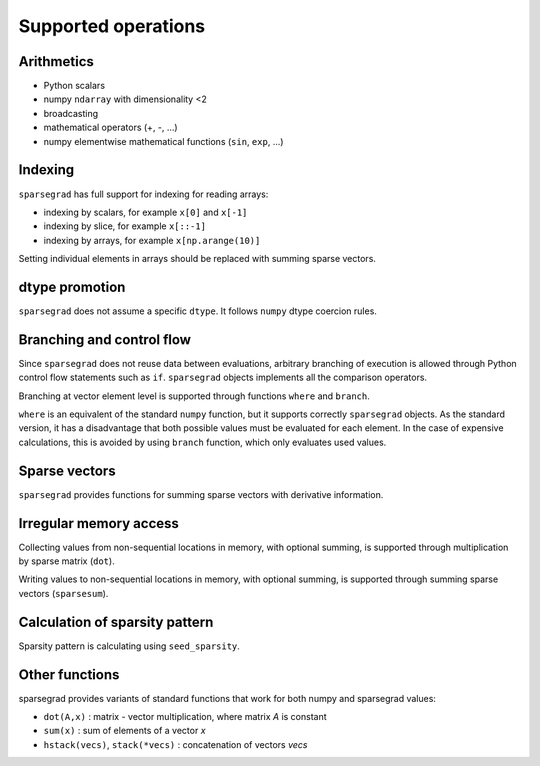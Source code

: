 .. _features:

Supported operations
====================

Arithmetics
-----------

- Python scalars

- numpy ``ndarray`` with dimensionality <2

- broadcasting

- mathematical operators (+, -, ...)

- numpy elementwise mathematical functions (``sin``, ``exp``, ...)

Indexing
--------

``sparsegrad`` has full support for indexing for reading arrays:

- indexing by scalars, for example ``x[0]`` and ``x[-1]``

- indexing by slice, for example ``x[::-1]``

- indexing by arrays, for example ``x[np.arange(10)]``

Setting individual elements in arrays should be replaced with summing sparse vectors.

dtype promotion
---------------

``sparsegrad`` does not assume a specific ``dtype``. It follows ``numpy`` dtype coercion rules.

Branching and control flow
--------------------------

Since ``sparsegrad`` does not reuse data between evaluations, arbitrary branching of execution is allowed through Python control flow statements such as ``if``. ``sparsegrad`` objects implements all the comparison operators.

Branching at vector element level is supported through functions ``where`` and ``branch``.

``where`` is an equivalent of the standard ``numpy`` function, but it supports correctly ``sparsegrad`` objects. As the standard version, it has a disadvantage that both possible values must be evaluated for each element. In the case of expensive calculations, this is avoided by using ``branch`` function, which only evaluates used values.

Sparse vectors
--------------

``sparsegrad`` provides functions for summing sparse vectors with derivative information.

Irregular memory access
-----------------------

Collecting values from non-sequential locations in memory, with optional summing, is supported through multiplication by sparse matrix (``dot``).

Writing values to non-sequential locations in memory, with optional summing, is supported through summing sparse vectors (``sparsesum``).

Calculation of sparsity pattern
-------------------------------

Sparsity pattern is calculating using ``seed_sparsity``. 

Other functions
---------------

sparsegrad provides variants of standard functions that work for both numpy and sparsegrad values:

- ``dot(A,x)`` : matrix - vector multiplication, where matrix `A` is constant

- ``sum(x)`` : sum of elements of a vector `x`

- ``hstack(vecs)``, ``stack(*vecs)`` : concatenation of vectors `vecs`

